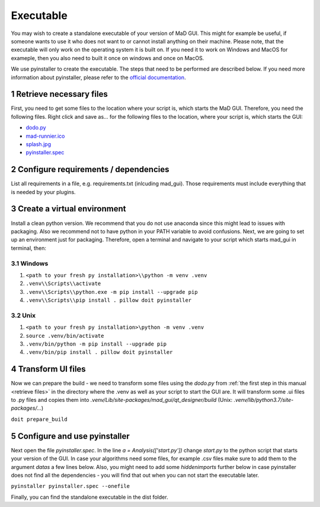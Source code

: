 .. sectnum::

.. _executable:

**********
Executable
**********

You may wish to create a standalone executable of your version of MaD GUI.
This might for example be useful, if someone wants to use it who does not want to or cannot install anything on their machine.
Please note, that the executable will only work on the operating system it is built on.
If you need it to work on Windows and MacOS for exameple, then you also need to built it once on windows and once on MacOS.

We use pyinstaller to create the executable.
The steps that need to be performed are described below.
If you need more information about pyinstaller, please refer to the `official documentation <https://pyinstaller.readthedocs.io/en/stable/index.html>`_.


.. _retrieve files:

Retrieve necessary files
########################

First, you need to get some files to the location where your script is, which starts the MaD GUI.
Therefore, you need the following files. 
Right click and save as... for the following files to the location, where your script is, which starts the GUI:

* `dodo.py <https://github.com/mad-lab-fau/mad-gui/raw/main/dodo.py?raw=true>`_
* `mad-runnier.ico <https://github.com/mad-lab-fau/mad-gui/blob/main/mad-runner.ico?raw=true>`_
* `splash.jpg <https://github.com/mad-lab-fau/mad-gui/blob/main/docs/_static/images/splash.jpg?raw=true>`_
* `pyinstaller.spec <https://github.com/mad-lab-fau/mad-gui/raw/main/pyinstaller.spec>`_

Configure requirements / dependencies
#####################################

List all requirements in a file, e.g. requirements.txt (inlcuding mad_gui).
Those requirements must include everything that is needed by your plugins.

Create a virtual environment
############################

Install a clean python version.
We recommend that you do not use anaconda since this might lead to issues with packaging.
Also we recommend not to have python in your PATH variable to avoid confusions.
Next, we are going to set up an environment just for packaging.
Therefore, open a terminal and navigate to your script which starts mad_gui in terminal, then:

Windows
*******

1. ``<path to your fresh py installation>\\python -m venv .venv``
2. ``.venv\\Scripts\\activate``
3. ``.venv\\Scripts\\python.exe -m pip install --upgrade pip``
4. ``.venv\\Scripts\\pip install . pillow doit pyinstaller``

Unix
****

1. ``<path to your fresh py installation>\python -m venv .venv``
2. ``source .venv/bin/activate``
3. ``.venv/bin/python -m pip install --upgrade pip``
4. ``.venv/bin/pip install . pillow doit pyinstaller``


Transform UI files
##################

Now we can prepare the build - we need to transform some files using the `dodo.py` from :ref:`the first step in this manual <retrieve files>` in the directory where the .venv as well as your script to start the GUI are.
It will transform some .ui files to .py files and copies them into `.venv/Lib/site-packages/mad_gui/qt_designer/build` (Unix: `.venv/lib/python3.7/site-packages/...`)

``doit prepare_build``

Configure and use pyinstaller
#############################

Next open the file `pyinstaller.spec`. 
In the line `a = Analysis(['start.py'])` change `start.py` to the python script that starts your version of the GUI.
In case your algorithms need some files, for example .csv files make sure to add them to the argument `datas` a few lines below.
Also, you might need to add some `hiddenimports` further below in case pyinstaller does not find all the dependencies - you will find that out when you can not start the executable later.

``pyinstaller pyinstaller.spec --onefile``

Finally, you can find the standalone executable in the dist folder.
